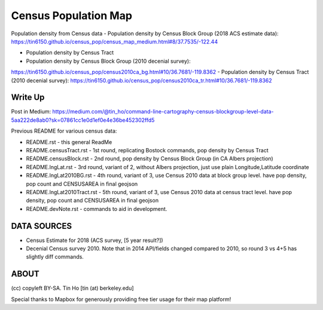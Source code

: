 Census Population Map
~~~~~~~~~~~~~~~~~~~~~

Population density from Census data
- Population density by Census Block Group (2018 ACS estimate data):
https://tin6150.github.io/census_pop/census_map_medium.html#8/37.7535/-122.44

- Population density by Census Tract

- Population density by Census Block Group (2010 decenial survey):
https://tin6150.github.io/census_pop/census2010ca_bg.html#10/36.7681/-119.8362
- Population density by Census Tract (2010 decenial survey):
https://tin6150.github.io/census_pop/census2010ca_tr.html#10/36.7681/-119.8362



Write Up
========

Post in Medium:
https://medium.com/@tin_ho/command-line-cartography-census-blockgroup-level-data-5aa222de8ab0?sk=07861cc1e0d1ef0e4e36be452302ffd5


Previous README for various census data:

* README.rst             - this general ReadMe
* README.censusTract.rst - 1st round, replicating Bostock commands, pop density by Census Tract
* README.censusBlock.rst - 2nd round, pop density by Census Block Group (in CA Albers projection)
* README.lngLat.rst      - 3rd round, variant of 2, without Albers projection, just use plain Longitude,Latitude coordinate
* README.lngLat2010BG.rst    - 4th round, variant of 3, use Census 2010 data at block group level.   have pop density, pop count and CENSUSAREA in final geojson
* README.lngLat2010Tract.rst - 5th round, variant of 3, use Census 2010 data at census tract level.  have pop density, pop count and CENSUSAREA in final geojson
* README.devNote.rst     - commands to aid in development.


DATA SOURCES
============

- Census Estimate for 2018 (ACS survey, [5 year result?])
- Decenial Census survey 2010.
  Note that in 2014 API/fields changed compared to 2010, so round 3 vs 4+5 has slightly diff commands.


ABOUT
=====

(cc) copyleft BY-SA.
Tin Ho [tin (at) berkeley.edu]

Special thanks to Mapbox for generously providing free tier usage for their map platform!



.. # use 8-space tab as that's how github render the rst
.. # vim: shiftwidth=8 tabstop=8 noexpandtab paste 
